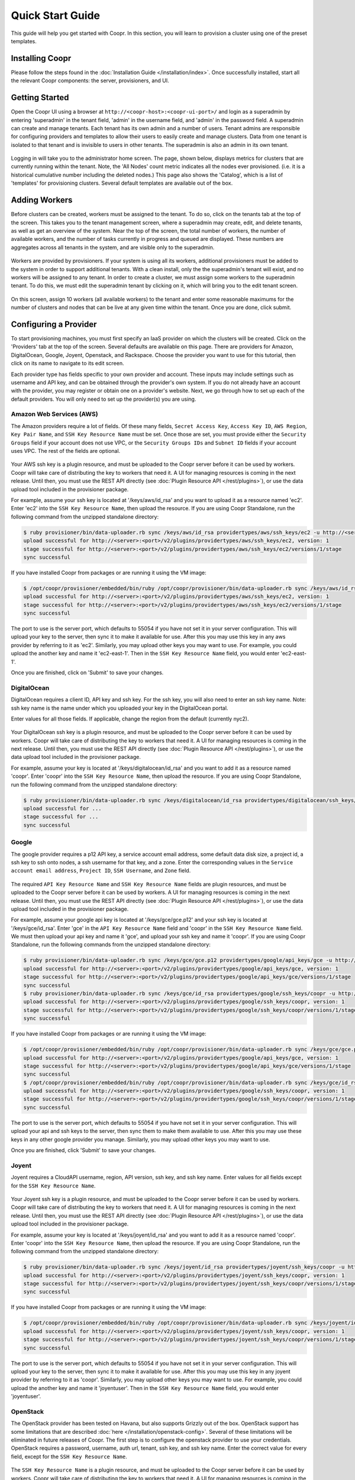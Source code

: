 ..
   Copyright © 2012-2014 Cask Data, Inc.

   Licensed under the Apache License, Version 2.0 (the "License");
   you may not use this file except in compliance with the License.
   You may obtain a copy of the License at
 
       http://www.apache.org/licenses/LICENSE-2.0

   Unless required by applicable law or agreed to in writing, software
   distributed under the License is distributed on an "AS IS" BASIS,
   WITHOUT WARRANTIES OR CONDITIONS OF ANY KIND, either express or implied.
   See the License for the specific language governing permissions and
   limitations under the License.

.. _guide_installation_toplevel:

.. index::
   single: Quick Start Guide

==================
Quick Start Guide
==================

This guide will help you get started with Coopr. In this section, you will learn to provision a cluster
using one of the preset templates.

Installing Coopr
===========================

Please follow the steps found in the :doc:`Installation Guide </installation/index>`. Once successfully installed,
start all the relevant Coopr components: the server, provisioners, and UI.

.. _quickstart-getting-started:

Getting Started
===============

Open the Coopr UI using a browser at ``http://<coopr-host>:<coopr-ui-port>/`` and login as a superadmin by entering
'superadmin' in the tenant field, 'admin' in the username field, and 'admin' in the password field. A superadmin can
create and manage tenants. Each tenant has its own admin and a number of users. Tenant admins are responsible for configuring
providers and templates to allow their users to easily create and manage clusters. Data from one tenant is isolated to that
tenant and is invisible to users in other tenants. The superadmin is also an admin in its own tenant.

.. figure:: /_images/quickstart/qs_login.png
    :align: center
    :width: 800px
    :alt: Login as the super admin
    :figclass: align-center


Logging in will take you to the administrator home screen. The page, shown below, displays metrics for clusters
that are currently running within the tenant. Note, the 'All Nodes' count metric
indicates all the nodes ever provisioned. (i.e. it is a historical cumulative number including the
deleted nodes.) This page also shows the 'Catalog', which is a list of 'templates'
for provisioning clusters. Several default templates are available out of the box.

.. figure:: /_images/quickstart/qs_home_screen.png
    :align: center
    :width: 800px
    :alt: Administrator home screen
    :figclass: align-center

Adding Workers
==============

Before clusters can be created, workers must be assigned to the tenant. To do so, click on the tenants tab at the top of the screen.
This takes you to the tenant management screen, where a superadmin may create, edit, and delete tenants, as well as get an overview
of the system. Near the top of the screen, the total number of workers, the number of available workers, and the number of tasks 
currently in progress and queued are displayed. These numbers are aggregates across all tenants in the system, and are visible only
to the superadmin. 

.. figure:: /_images/quickstart/qs_tenants_overview.png
    :align: center
    :width: 800px
    :alt: Tenant management screen
    :figclass: align-center

Workers are provided by provisioners. If your system is using all its workers, additional provisioners must be added to the system
in order to support additional tenants. With a clean install, only the the superadmin's tenant will exist, and no workers will be 
assigned to any tenant. In order to create a cluster, we must assign some workers to the superadmin tenant. To do this, we must edit
the superadmin tenant by clicking on it, which will bring you to the edit tenant screen.

.. figure:: /_images/quickstart/qs_tenants_edit.png
    :align: center
    :width: 800px
    :alt: Tenant edit screen
    :figclass: align-center

On this screen, assign 10 workers (all available workers) to the tenant and enter some reasonable maximums for the number of clusters
and nodes that can be live at any given time within the tenant. Once you are done, click submit.


Configuring a Provider
=========================

To start provisioning machines, you must first specify an IaaS provider on which the clusters will be created. Click on the 
'Providers' tab at the top of the screen. Several defaults are available on this page. There are providers for Amazon, DigitalOcean,
Google, Joyent, Openstack, and Rackspace. Choose the provider you want to use for this tutorial, then click on its name to navigate 
to its edit screen.

Each provider type has fields specific to your own provider and account.
These inputs may include settings such as username and API key, and can be obtained through the provider's own 
system. If you do not already have an account with the provider, you may register or obtain one on a provider's 
website. Next, we go through how to set up each of the default providers. You will only need to set up the
provider(s) you are using.

Amazon Web Services (AWS)
^^^^^^^^^^^^^^^^^^^^^^^^^
The Amazon providers require a lot of fields. Of these many fields, ``Secret Access Key``, ``Access Key ID``,
``AWS Region``, ``Key Pair Name``, and ``SSH Key Resource Name`` must be set. Once those are set, you must provide
either the ``Security Groups`` field if your account does not use VPC, or the ``Security Groups IDs`` and ``Subnet ID``
fields if your account uses VPC. The rest of the fields are optional.

.. figure:: /_images/quickstart/qs_providers_aws.png
    :align: center
    :width: 800px
    :alt: Configuring an AWS provider
    :figclass: align-center

Your AWS ssh key is a plugin resource, and must be uploaded to the Coopr server 
before it can be used by workers. Coopr will take care of distributing the key to workers that need it. A UI for managing
resources is coming in the next release. Until then, you must use the REST API directly (see
:doc:`Plugin Resource API </rest/plugins>`), or use the data upload tool included in the provisioner package.

For example, assume your ssh key is located at '/keys/aws/id_rsa' and you want to upload it as a resource named 'ec2'.
Enter 'ec2' into the ``SSH Key Resource Name``, then upload the resource.
If you are using Coopr Standalone, run the following command from the unzipped standalone directory:

.. code-block:: bash

 $ ruby provisioner/bin/data-uploader.rb sync /keys/aws/id_rsa providertypes/aws/ssh_keys/ec2 -u http://<server>:<port>
 upload successful for http://<server>:<port>/v2/plugins/providertypes/aws/ssh_keys/ec2, version: 1
 stage successful for http://<server>:<port>/v2/plugins/providertypes/aws/ssh_keys/ec2/versions/1/stage
 sync successful

If you have installed Coopr from packages or are running it using the VM image:

.. code-block:: bash

 $ /opt/coopr/provisioner/embedded/bin/ruby /opt/coopr/provisioner/bin/data-uploader.rb sync /keys/aws/id_rsa providertypes/aws/ssh_keys/ec2 -u http://<server>:<port>
 upload successful for http://<server>:<port>/v2/plugins/providertypes/aws/ssh_keys/ec2, version: 1
 stage successful for http://<server>:<port>/v2/plugins/providertypes/aws/ssh_keys/ec2/versions/1/stage
 sync successful

The port to use is the server port, which defaults to 55054 if you have not set it in your server configuration.
This will upload your key to the server, then sync it to make it available for use. After this you may 
use this key in any aws provider by referring to it as 'ec2'. Similarly, you may upload other keys you may want to use.
For example, you could upload the another key and name it 'ec2-east-1'. Then in the ``SSH Key Resource Name`` field,
you would enter 'ec2-east-1'.

Once you are finished, click on 'Submit' to save your changes.


DigitalOcean
^^^^^^^^^^^^

DigitalOcean requires a client ID, API key and ssh key. For the ssh key, you will also need to enter an ssh key name.
Note: ssh key name is the name under which you uploaded your key in the DigitalOcean portal.

Enter values for all those fields.  If applicable, change the region from the default (currently nyc2).

.. figure:: /_images/quickstart/qs_providers_digitalocean.png
    :align: center
    :width: 800px
    :alt: Configuring a DigitalOcean provider
    :figclass: align-center

Your DigitalOcean ssh key is a plugin resource, and must be uploaded to the Coopr server before it can be used by workers. 
Coopr will take care of distributing the key to workers that need it. A UI for managing resources is coming in the next release. 
Until then, you must use the REST API directly (see :doc:`Plugin Resource API </rest/plugins>`), or use the data upload tool included 
in the provisioner package.

For example, assume your key is located at '/keys/digitalocean/id_rsa' and you want to add it as a resource named 'coopr'.
Enter 'coopr' into the ``SSH Key Resource Name``, then upload the resource.
If you are using Coopr Standalone, run the following command from the unzipped standalone directory:

.. code-block:: bash

 $ ruby provisioner/bin/data-uploader.rb sync /keys/digitalocean/id_rsa providertypes/digitalocean/ssh_keys/coopr -u http://<server>:<port>
 upload successful for ...
 stage successful for ...
 sync successful


Google
^^^^^^
The google provider requires a p12 API key, a service account email address, some default data disk size, a project id,
a ssh key to ssh onto nodes, a ssh username for that key, and a zone. Enter the corresponding values in the 
``Service account email address``, ``Project ID``, ``SSH Username``, and ``Zone`` field.

.. figure:: /_images/quickstart/qs_providers_google.png
    :align: center
    :width: 800px
    :alt: Configuring a Google provider
    :figclass: align-center

The required ``API Key Resource Name`` and ``SSH Key Resource Name`` fields are plugin resources, and must
be uploaded to the Coopr server before it can be used by workers. 
A UI for managing resources is coming in the next release. Until then, you must use the REST API directly (see
:doc:`Plugin Resource API </rest/plugins>`), or use the data upload tool included in the provisioner package.

For example, assume your google api key is located at '/keys/gce/gce.p12' and your ssh key is located at '/keys/gce/id_rsa'.
Enter 'gce' in the ``API Key Resource Name`` field and 'coopr' in the ``SSH Key Resource Name`` field.
We must then upload your api key and name it 'gce', and upload your ssh key and name it 'coopr'.
If you are using Coopr Standalone, run the following commands from the unzipped standalone directory:

.. code-block:: bash

 $ ruby provisioner/bin/data-uploader.rb sync /keys/gce/gce.p12 providertypes/google/api_keys/gce -u http://<server>:<port>
 upload successful for http://<server>:<port>/v2/plugins/providertypes/google/api_keys/gce, version: 1
 stage successful for http://<server>:<port>/v2/plugins/providertypes/google/api_keys/gce/versions/1/stage
 sync successful
 $ ruby provisioner/bin/data-uploader.rb sync /keys/gce/id_rsa providertypes/google/ssh_keys/coopr -u http://<server>:<port>
 upload successful for http://<server>:<port>/v2/plugins/providertypes/google/ssh_keys/coopr, version: 1
 stage successful for http://<server>:<port>/v2/plugins/providertypes/google/ssh_keys/coopr/versions/1/stage
 sync successful

If you have installed Coopr from packages or are running it using the VM image:

.. code-block:: bash

 $ /opt/coopr/provisioner/embedded/bin/ruby /opt/coopr/provisioner/bin/data-uploader.rb sync /keys/gce/gce.p12 providertypes/google/api_keys/gce -u http://<server>:<port>
 upload successful for http://<server>:<port>/v2/plugins/providertypes/google/api_keys/gce, version: 1
 stage successful for http://<server>:<port>/v2/plugins/providertypes/google/api_keys/gce/versions/1/stage
 sync successful
 $ /opt/coopr/provisioner/embedded/bin/ruby /opt/coopr/provisioner/bin/data-uploader.rb sync /keys/gce/id_rsa providertypes/google/ssh_keys/coopr -u http://<server>:<port>
 upload successful for http://<server>:<port>/v2/plugins/providertypes/google/ssh_keys/coopr, version: 1
 stage successful for http://<server>:<port>/v2/plugins/providertypes/google/ssh_keys/coopr/versions/1/stage
 sync successful

The port to use is the server port, which defaults to 55054 if you have not set it in your server configuration.
This will upload your api and ssh keys to the server, then sync them to make them available to use. After this you may 
use these keys in any other google provider you manage. Similarly, you may upload other keys you may want to use.

Once you are finished, click 'Submit' to save your changes.


Joyent
^^^^^^
Joyent requires a CloudAPI username, region, API version, ssh key, and ssh key name. Enter values for all fields
except for the ``SSH Key Resource Name``.

.. figure:: /_images/quickstart/qs_providers_joyent.png
    :align: center
    :width: 800px
    :alt: Configuring a Joyent provider
    :figclass: align-center

Your Joyent ssh key is a plugin resource, and must be uploaded to the Coopr server 
before it can be used by workers. Coopr will take care of distributing the key to workers that need it. A UI for managing
resources is coming in the next release. Until then, you must use the REST API directly (see
:doc:`Plugin Resource API </rest/plugins>`), or use the data upload tool included in the provisioner package.

For example, assume your key is located at '/keys/joyent/id_rsa' and you want to add it as a resource named 'coopr'.
Enter 'coopr' into the ``SSH Key Resource Name``, then upload the resource.
If you are using Coopr Standalone, run the following command from the unzipped standalone directory:

.. code-block:: bash

 $ ruby provisioner/bin/data-uploader.rb sync /keys/joyent/id_rsa providertypes/joyent/ssh_keys/coopr -u http://<server>:<port>
 upload successful for http://<server>:<port>/v2/plugins/providertypes/joyent/ssh_keys/coopr, version: 1
 stage successful for http://<server>:<port>/v2/plugins/providertypes/joyent/ssh_keys/coopr/versions/1/stage
 sync successful

If you have installed Coopr from packages or are running it using the VM image:

.. code-block:: bash

 $ /opt/coopr/provisioner/embedded/bin/ruby /opt/coopr/provisioner/bin/data-uploader.rb sync /keys/joyent/id_rsa providertypes/joyent/ssh_keys/coopr -u http://<server>:<port>
 upload successful for http://<server>:<port>/v2/plugins/providertypes/joyent/ssh_keys/coopr, version: 1
 stage successful for http://<server>:<port>/v2/plugins/providertypes/joyent/ssh_keys/coopr/versions/1/stage
 sync successful

The port to use is the server port, which defaults to 55054 if you have not set it in your server configuration.
This will upload your key to the server, then sync it to make it available for use. After this you may 
use this key in any joyent provider by referring to it as 'coopr'. Similarly, you may upload other keys you may want to use.
For example, you could upload the another key and name it 'joyentuser'. Then in the ``SSH Key Resource Name`` field,
you would enter 'joyentuser'.


OpenStack
^^^^^^^^^
The OpenStack provider has been tested on Havana, but also supports Grizzly out of the box. OpenStack support has 
some limitations that are described :doc:`here </installation/openstack-config>`.
Several of these limitations will be eliminated in future releases of Coopr.
The first step is to configure the openstack provider to use your credentials. 
OpenStack requires a password, username, auth url, tenant, ssh key, and ssh key name. Enter the correct value for
every field, except for the ``SSH Key Resource Name``.

.. figure:: /_images/quickstart/qs_providers_openstack.png
    :align: center
    :width: 800px
    :alt: Configuring an OpenStack provider
    :figclass: align-center

The ``SSH Key Resource Name`` is a plugin resource, and must be uploaded to the Coopr server 
before it can be used by workers. Coopr will take care of distributing the key to workers that need it. A UI for managing
resources is coming in the next release. Until then, you must use the REST API directly (see
:doc:`Plugin Resource API </rest/plugins>`), or use the data upload tool included in the provisioner package.

For example, assume your key is located at '/keys/openstack/id_rsa' and you want to upload it as a resource named 'coopr'.
Enter 'coopr' into the ``SSH Key Resource Name``, then upload the resource.
If you are using Coopr Standalone, run the following command from the unzipped standalone directory:

.. code-block:: bash

 $ ruby provisioner/bin/data-uploader.rb sync /keys/openstack/id_rsa providertypes/openstack/ssh_keys/coopr -u http://<server>:<port>
 upload successful for http://<server>:<port>/v2/plugins/providertypes/openstack/ssh_keys/coopr, version: 1
 stage successful for http://<server>:<port>/v2/plugins/providertypes/openstack/ssh_keys/coopr/versions/1/stage
 sync successful

If you have installed Coopr from packages or are running it using the VM image:

.. code-block:: bash

 $ /opt/coopr/provisioner/embedded/bin/ruby /opt/coopr/provisioner/bin/data-uploader.rb sync /keys/openstack/id_rsa providertypes/openstack/ssh_keys/coopr -u http://<server>:<port>
 upload successful for http://<server>:<port>/v2/plugins/providertypes/openstack/ssh_keys/coopr, version: 1
 stage successful for http://<server>:<port>/v2/plugins/providertypes/openstack/ssh_keys/coopr/versions/1/stage
 sync successful

The port to use is the server port, which defaults to 55054 if you have not set it in your server configuration.
This will upload your key to the server, then sync it to make it available for use. After this you may 
use this key in any openstack provider by referring to it as 'coopr'. Similarly, you may upload other keys you may want to use.
For example, you could upload another key and name it 'havana'. Then in the ``SSH Key Resource Name`` field,
you would enter 'havana'. Once you are finished, click 'Submit' to save your changes.

Next, we need to configure the default hardware types and image types to be able to use your instance of OpenStack. Navigate
to the Hardware tab on the top of the screen and edit each hardware type in the list that you wish to use. You will notice that 
other providers like google and aws are already configured for each hardware type with their corresponding flavor. They are already 
configured because their flavors are public and unchanging, whereas your OpenStack instance may use its own flavors. Click on the 
'Add Provider' button, change the provider to openstack, and input your OpenStack's flavor identifier for the corresponding hardware 
type. You may need to contact your OpenStack administrator to get this information. 

.. figure:: /_images/quickstart/qs_providers_openstack_hardware.png
    :align: center
    :width: 800px
    :alt: Configuring an OpenStack hardware type
    :figclass: align-center

Next, we need to configure the default image types. Navigate to the 
Images tab of the left and edit each image type in the list that you wish to use. Click on the 'Add Provider' button,
change the provider to openstack, and input your OpenStack's image identifier for the corresponding image type. You may need to 
contact your OpenStack administrator to get this information.

.. figure:: /_images/quickstart/qs_providers_openstack_image.png
    :align: center
    :width: 800px
    :alt: Configuring an OpenStack image type
    :figclass: align-center


Rackspace
^^^^^^^^^
An API key, username, and region are required for using Rackspace (for more information on how to obtain your personalized API key, see
`this page <http://www.rackspace.com/knowledge_center/article/rackspace-cloud-essentials-1-generating-your-api-key>`_ ).

.. figure:: /_images/quickstart/qs_providers_rackspace.png
    :align: center
    :width: 800px
    :alt: Configuring a Rackspace provider
    :figclass: align-center

Enter the necessary fields and click on 'Submit' to save your changes.


Provisioning your First Cluster
===============================

Click on the 'Clusters' icon on the right most icon on the top bar. This page lists all the clusters
that have been provisioned that are accessible to the logged in user.

.. figure:: /_images/quickstart/qs_clusters.png
    :align: center
    :width: 800px
    :alt: Creating a cluster
    :figclass: align-center

Click on the 'Create' buttom at the top right to enter the cluster creation page. In the 'Name' field,
enter a name (for example, 'hadoop-quickstart') as the name of the cluster to create. The 'Template' field
specifies which template in the catalog to use for this cluster. For this tutorial, let's
create a distributed Hadoop cluster.  Select 'hadoop-distributed' from the 'Template' drop down box. 
Enter the number of nodes you want your cluster to have (for example, 5) in the field labeled 'Number of machines'.

Display the advanced settings menu by clicking on the small triangle next to the label 'Advanced'. This lists
the default settings for the 'hadoop-distributed' template. If you chose a provider other than the default 
in the previous section, click on the drop down menu labeled 'Provider' to select the provider you want.

.. figure:: /_images/quickstart/qs_cluster_create_advanced.png
    :align: center
    :width: 800px
    :alt: Advanced settings
    :figclass: align-center

To start provisioning, click on 'Create' at the bottom of the page (not shown in the image above). This operation will take you back to the Clusters' home
screen, where you can monitor the progress and status of your cluster. Creating a cluster may take several minutes.

.. figure:: /_images/quickstart/qs_clusters_list.png
    :align: center
    :width: 800px
    :alt: Creation running
    :figclass: align-center

Accessing the Cluster
=====================

Once creation is complete, the cluster is ready for use.

For more information on your cluster, click on the name 'hadoop-quickstart' on the
Clusters' home screen. On this cluster description screen, nodes are grouped together by the set
of services that are available on them. To see node details, click on the white triangles next to each
service set to expand the list. The expanded list shows a list of attributes for each node.

.. figure:: /_images/quickstart/qs_cluster_details.png
    :align: center
    :width: 800px
    :alt: Cluster description and details
    :figclass: align-center

In this example, there is 1 master node that contains the 'hbase-master', 'hadoop-hdfs-namenode', 'zookeeper-server', and
'hadoop-yarn-resourcemenager' services. There are also 4 slave nodes that contain the 'hbase-regionserver', 'hadoop-yarn-nodemanager',
and 'hadoop-hdfs-datanode' services.
